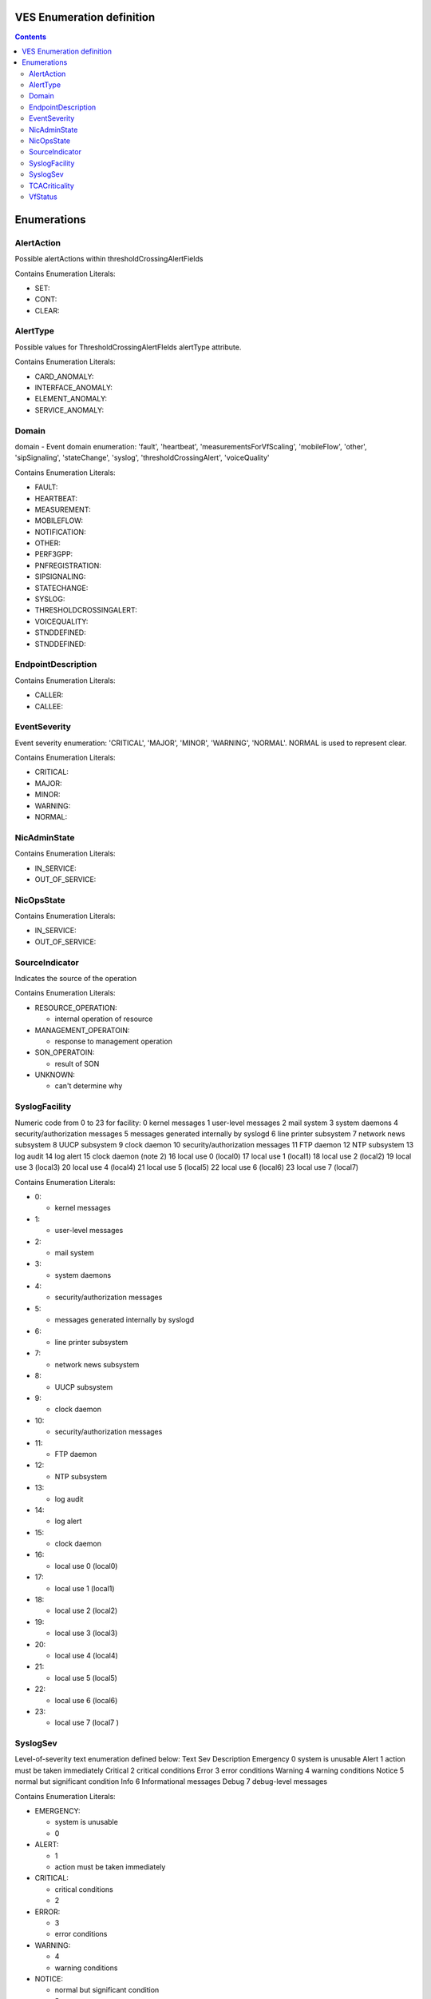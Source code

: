 .. Copyright 2021
.. This file is licensed under the CREATIVE COMMONS ATTRIBUTION 4.0 INTERNATIONAL LICENSE
.. Full license text at https://creativecommons.org/licenses/by/4.0/legalcode

VES Enumeration definition
--------------------------

.. contents::
   :depth: 3
..

Enumerations
------------

AlertAction
~~~~~~~~~~~

Possible alertActions within thresholdCrossingAlertFields

Contains Enumeration Literals:

-  SET:

-  CONT:

-  CLEAR:

AlertType
~~~~~~~~~

Possible values for ThresholdCrossingAlertFIelds alertType attribute.

Contains Enumeration Literals:

-  CARD_ANOMALY:

-  INTERFACE_ANOMALY:

-  ELEMENT_ANOMALY:

-  SERVICE_ANOMALY:

Domain
~~~~~~

domain - Event domain enumeration:
'fault', 'heartbeat', 'measurementsForVfScaling', 'mobileFlow', 'other', 'sipSignaling', 'stateChange', 'syslog', 'thresholdCrossingAlert', 'voiceQuality'

Contains Enumeration Literals:

-  FAULT:

-  HEARTBEAT:

-  MEASUREMENT:

-  MOBILEFLOW:

-  NOTIFICATION:

-  OTHER:

-  PERF3GPP:

-  PNFREGISTRATION:

-  SIPSIGNALING:

-  STATECHANGE:

-  SYSLOG:

-  THRESHOLDCROSSINGALERT:

-  VOICEQUALITY:

-  STNDDEFINED:

-  STNDDEFINED:

EndpointDescription
~~~~~~~~~~~~~~~~~~~

Contains Enumeration Literals:

-  CALLER:

-  CALLEE:

EventSeverity
~~~~~~~~~~~~~

Event severity enumeration: 'CRITICAL', 'MAJOR', 'MINOR', 'WARNING', 'NORMAL'. NORMAL is used to represent clear.

Contains Enumeration Literals:

-  CRITICAL:

-  MAJOR:

-  MINOR:

-  WARNING:

-  NORMAL:

NicAdminState
~~~~~~~~~~~~~

Contains Enumeration Literals:

-  IN_SERVICE:

-  OUT_OF_SERVICE:

NicOpsState
~~~~~~~~~~~

Contains Enumeration Literals:

-  IN_SERVICE:

-  OUT_OF_SERVICE:

SourceIndicator
~~~~~~~~~~~~~~~

Indicates the source of the operation

Contains Enumeration Literals:

-  RESOURCE_OPERATION:

   -  internal operation of resource

-  MANAGEMENT_OPERATOIN:

   -  response to management operation

-  SON_OPERATOIN:

   -  result of SON

-  UNKNOWN:

   -  can't determine why

SyslogFacility
~~~~~~~~~~~~~~

Numeric code from 0 to 23 for facility:
0 kernel messages
1 user-level messages
2 mail system
3 system daemons
4 security/authorization messages
5 messages generated internally by syslogd
6 line printer subsystem
7 network news subsystem
8 UUCP subsystem
9 clock daemon
10 security/authorization messages
11 FTP daemon
12 NTP subsystem
13 log audit
14 log alert
15 clock daemon (note 2)
16 local use 0 (local0)
17 local use 1 (local1)
18 local use 2 (local2)
19 local use 3 (local3)
20 local use 4 (local4)
21 local use 5 (local5)
22 local use 6 (local6)
23 local use 7 (local7)

Contains Enumeration Literals:

-  0:

   -  kernel messages

-  1:

   -  user-level messages

-  2:

   -  mail system

-  3:

   -  system daemons

-  4:

   -  security/authorization messages

-  5:

   -  messages generated internally by syslogd

-  6:

   -  line printer subsystem

-  7:

   -  network news subsystem

-  8:

   -  UUCP subsystem

-  9:

   -  clock daemon

-  10:

   -  security/authorization messages

-  11:

   -  FTP daemon

-  12:

   -  NTP subsystem

-  13:

   -  log audit

-  14:

   -  log alert

-  15:

   -  clock daemon

-  16:

   -  local use 0 (local0)

-  17:

   -  local use 1 (local1)

-  18:

   -  local use 2 (local2)

-  19:

   -  local use 3 (local3)

-  20:

   -  local use 4 (local4)

-  21:

   -  local use 5 (local5)

-  22:

   -  local use 6 (local6)

-  23:

   -  local use 7 (local7 )

SyslogSev
~~~~~~~~~

Level-of-severity text enumeration defined below:
Text Sev Description
Emergency 0 system is unusable
Alert 1 action must be taken immediately
Critical 2 critical conditions
Error 3 error conditions
Warning 4 warning conditions
Notice 5 normal but significant condition
Info 6 Informational messages
Debug 7 debug-level messages

Contains Enumeration Literals:

-  EMERGENCY:

   -  system is unusable

   -  0

-  ALERT:

   -  1

   -  action must be taken immediately

-  CRITICAL:

   -  critical conditions

   -  2

-  ERROR:

   -  3

   -  error conditions

-  WARNING:

   -  4

   -  warning conditions

-  NOTICE:

   -  normal but significant condition

   -  5

-  INFO:

   -  Informational messages

   -  6

-  DEBUG:

   -  debug-level messages

   -  7

TCACriticality
~~~~~~~~~~~~~~

Threshold Crossing Alert counter criticality - possible values of CRIT and MAJ.

Contains Enumeration Literals:

-  CRIT:

-  MAJ:

VfStatus
~~~~~~~~

Virtual function status enumeration: 'Active', 'Idle', 'Preparing to terminate', 'Ready to terminate', 'Requesting Termination'

Contains Enumeration Literals:

-  ACTIVE:

-  IDLE:

-  PREPARING_TO_TERMINATE:

-  READY_TO_TERMINATE:

-  REQUESTING_TERMINATION:
